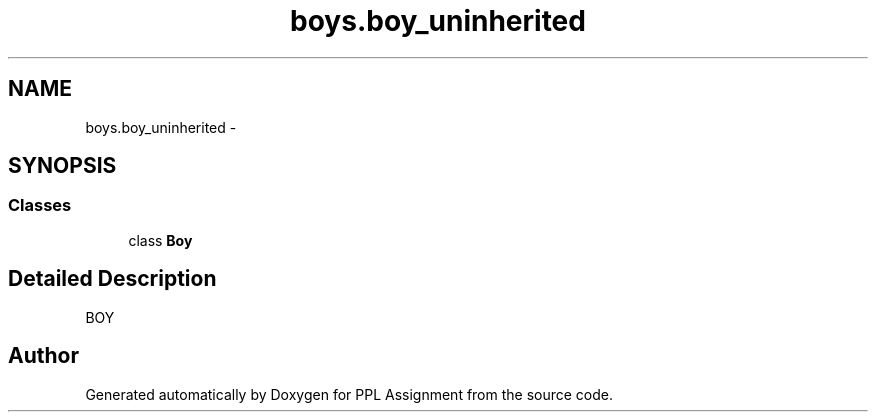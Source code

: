 .TH "boys.boy_uninherited" 3 "Sun Feb 26 2017" "PPL Assignment" \" -*- nroff -*-
.ad l
.nh
.SH NAME
boys.boy_uninherited \- 
.SH SYNOPSIS
.br
.PP
.SS "Classes"

.in +1c
.ti -1c
.RI "class \fBBoy\fP"
.br
.in -1c
.SH "Detailed Description"
.PP 

.PP
.nf
BOY
.fi
.PP
 
.SH "Author"
.PP 
Generated automatically by Doxygen for PPL Assignment from the source code\&.
